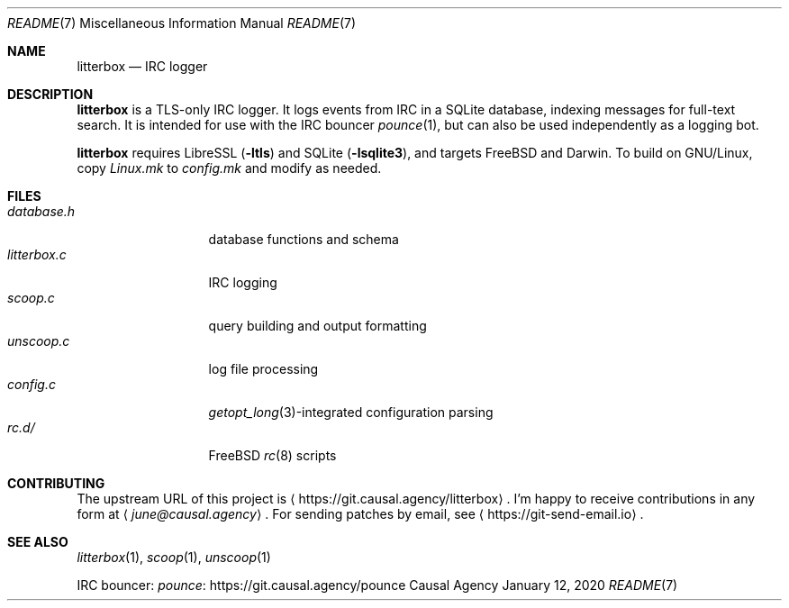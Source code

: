 .Dd January 12, 2020
.Dt README 7
.Os "Causal Agency"
.
.Sh NAME
.Nm litterbox
.Nd IRC logger
.
.Sh DESCRIPTION
.Nm
is a TLS-only IRC logger.
It logs events from IRC in a SQLite database,
indexing messages for full-text search.
It is intended for use with
the IRC bouncer
.Xr pounce 1 ,
but can also be used independently
as a logging bot.
.
.Pp
.Nm
requires LibreSSL
.Pq Fl ltls
and SQLite
.Pq Fl lsqlite3 ,
and targets
.Fx
and Darwin.
To build on GNU/Linux,
copy
.Pa Linux.mk
to
.Pa config.mk
and modify as needed.
.
.Sh FILES
.Bl -tag -width "litterbox.c" -compact
.It Pa database.h
database functions and schema
.It Pa litterbox.c
IRC logging
.It Pa scoop.c
query building and output formatting
.It Pa unscoop.c
log file processing
.It Pa config.c
.Xr getopt_long 3 Ns -integrated
configuration parsing
.It Pa rc.d/
.Fx
.Xr rc 8
scripts
.El
.
.Sh CONTRIBUTING
The upstream URL of this project is
.Aq Lk https://git.causal.agency/litterbox .
I'm happy to receive contributions in any form at
.Aq Mt june@causal.agency .
For sending patches by email, see
.Aq Lk https://git-send-email.io .
.
.Sh SEE ALSO
.Xr litterbox 1 ,
.Xr scoop 1 ,
.Xr unscoop 1
.
.Pp
IRC bouncer:
.Lk https://git.causal.agency/pounce "pounce"
